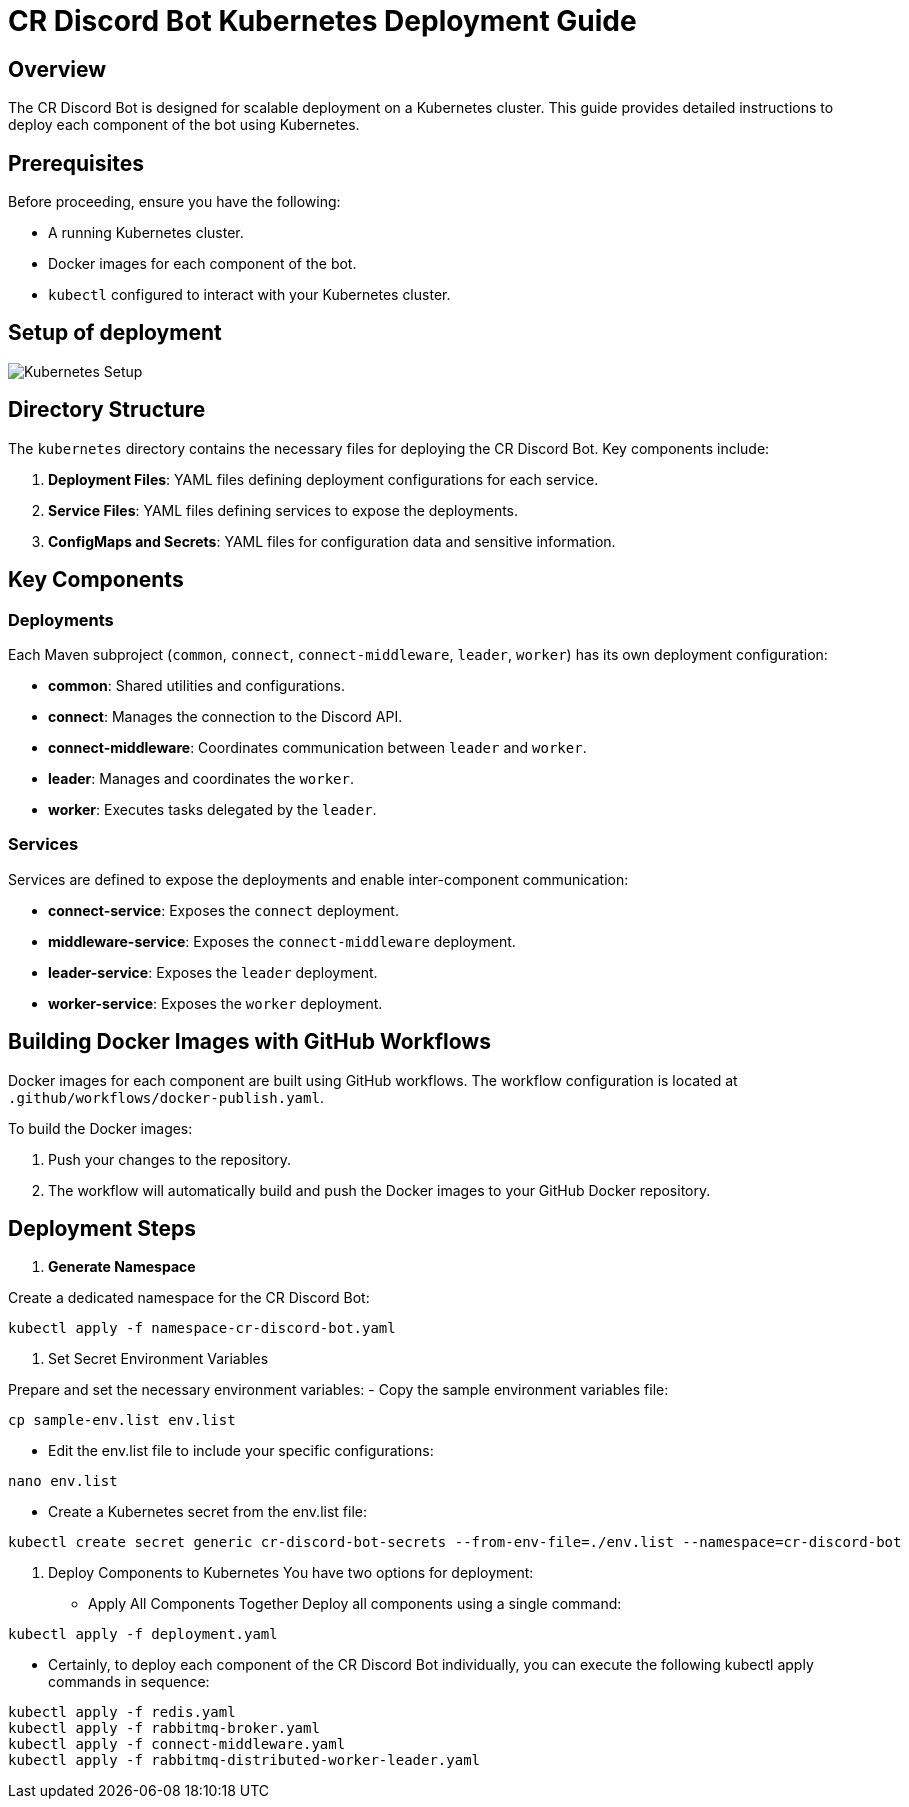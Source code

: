 = CR Discord Bot Kubernetes Deployment Guide

== Overview

The CR Discord Bot is designed for scalable deployment on a Kubernetes cluster. This guide provides detailed instructions to deploy each component of the bot using Kubernetes.

== Prerequisites

Before proceeding, ensure you have the following:

- A running Kubernetes cluster.
- Docker images for each component of the bot.
- `kubectl` configured to interact with your Kubernetes cluster.

== Setup of deployment

image::https://www.plantuml.com/plantuml/proxy?src=https://raw.githubusercontent.com/theyellow/cr-discord-bot/main/kubernetes-setup.puml["Kubernetes Setup"]

== Directory Structure

The `kubernetes` directory contains the necessary files for deploying the CR Discord Bot. Key components include:

1. *Deployment Files*: YAML files defining deployment configurations for each service.
2. *Service Files*: YAML files defining services to expose the deployments.
3. *ConfigMaps and Secrets*: YAML files for configuration data and sensitive information.

== Key Components

=== Deployments

Each Maven subproject (`common`, `connect`, `connect-middleware`, `leader`, `worker`) has its own deployment configuration:

- *common*: Shared utilities and configurations.
- *connect*: Manages the connection to the Discord API.
- *connect-middleware*: Coordinates communication between `leader` and `worker`.
- *leader*: Manages and coordinates the `worker`.
- *worker*: Executes tasks delegated by the `leader`.

=== Services

Services are defined to expose the deployments and enable inter-component communication:

- *connect-service*: Exposes the `connect` deployment.
- *middleware-service*: Exposes the `connect-middleware` deployment.
- *leader-service*: Exposes the `leader` deployment.
- *worker-service*: Exposes the `worker` deployment.

== Building Docker Images with GitHub Workflows

Docker images for each component are built using GitHub workflows. The workflow configuration is located at `.github/workflows/docker-publish.yaml`.

To build the Docker images:

1. Push your changes to the repository.
2. The workflow will automatically build and push the Docker images to your GitHub Docker repository.

== Deployment Steps

1. **Generate Namespace**

Create a dedicated namespace for the CR Discord Bot:
[source,bash]
----
kubectl apply -f namespace-cr-discord-bot.yaml
----
2.	Set Secret Environment Variables

Prepare and set the necessary environment variables:
  -	Copy the sample environment variables file:
[source,bash]
----
cp sample-env.list env.list
----
   - Edit the env.list file to include your specific configurations:
[source,bash]
----
nano env.list
----
  - Create a Kubernetes secret from the env.list file:
[source,bash]
----
kubectl create secret generic cr-discord-bot-secrets --from-env-file=./env.list --namespace=cr-discord-bot
----
3.	Deploy Components to Kubernetes
You have two options for deployment:
  -	Apply All Components Together 
Deploy all components using a single command:
[source,bash]
----
kubectl apply -f deployment.yaml
----
  - Certainly, to deploy each component of the CR Discord Bot individually, you can execute the following kubectl apply commands in sequence:
[source,bash]
----
kubectl apply -f redis.yaml
kubectl apply -f rabbitmq-broker.yaml
kubectl apply -f connect-middleware.yaml
kubectl apply -f rabbitmq-distributed-worker-leader.yaml
----
